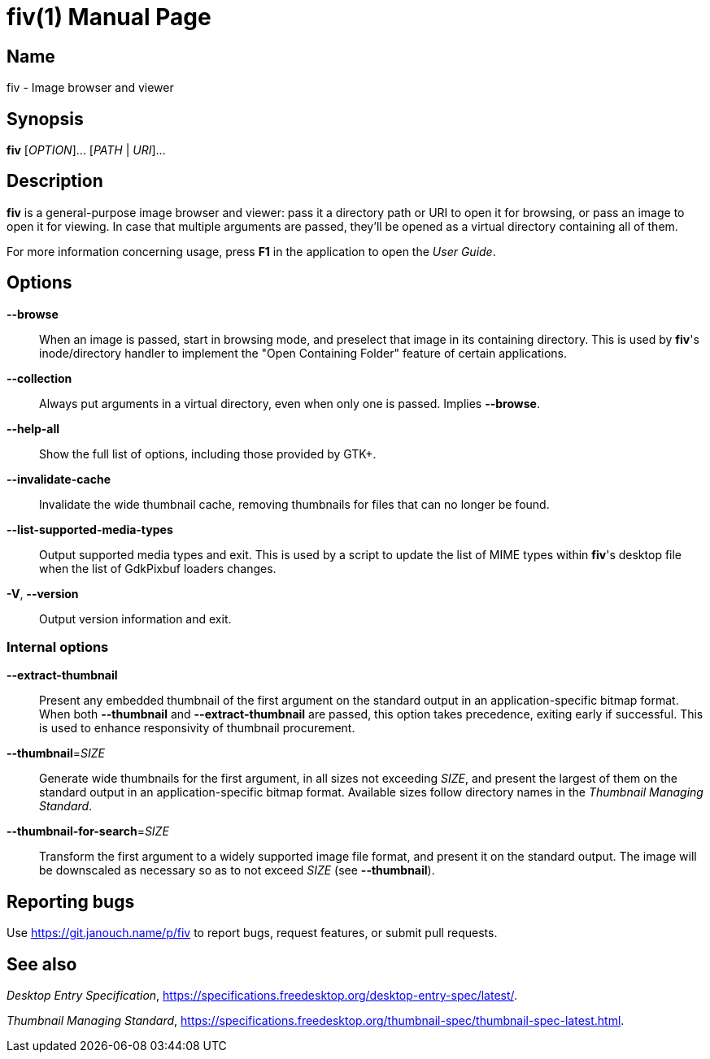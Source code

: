 fiv(1)
======
:doctype: manpage
:manmanual: fiv Manual
:mansource: fiv {release-version}

Name
----
fiv - Image browser and viewer

Synopsis
--------
*fiv* [_OPTION_]... [_PATH_ | _URI_]...

Description
-----------
*fiv* is a general-purpose image browser and viewer: pass it a directory path
or URI to open it for browsing, or pass an image to open it for viewing.
In case that multiple arguments are passed, they'll be opened as a virtual
directory containing all of them.

For more information concerning usage, press *F1* in the application to open
the _User Guide_.

// TODO(p): Try to merge the two, though this one focuses on command line usage.

Options
-------
*--browse*::
	When an image is passed, start in browsing mode, and preselect that
	image in its containing directory.  This is used by *fiv*'s inode/directory
	handler to implement the "Open Containing Folder" feature of certain
	applications.

*--collection*::
	Always put arguments in a virtual directory, even when only one is passed.
	Implies *--browse*.

*--help-all*::
	Show the full list of options, including those provided by GTK+.

*--invalidate-cache*::
	Invalidate the wide thumbnail cache, removing thumbnails for files that can
	no longer be found.

*--list-supported-media-types*::
	Output supported media types and exit.  This is used by a script to update
	the list of MIME types within *fiv*'s desktop file when the list
	of GdkPixbuf loaders changes.

*-V*, *--version*::
	Output version information and exit.

Internal options
~~~~~~~~~~~~~~~~
*--extract-thumbnail*::
	Present any embedded thumbnail of the first argument on the standard output
	in an application-specific bitmap format.  When both *--thumbnail*
	and *--extract-thumbnail* are passed, this option takes precedence,
	exiting early if successful.  This is used to enhance responsivity
	of thumbnail procurement.

*--thumbnail*=_SIZE_::
	Generate wide thumbnails for the first argument, in all sizes not exceeding
	_SIZE_, and present the largest of them on the standard output
	in an application-specific bitmap format.  Available sizes follow directory
	names in the _Thumbnail Managing Standard_.

*--thumbnail-for-search*=_SIZE_::
	Transform the first argument to a widely supported image file format,
	and present it on the standard output.  The image will be downscaled as
	necessary so as to not exceed _SIZE_ (see *--thumbnail*).

Reporting bugs
--------------
Use https://git.janouch.name/p/fiv to report bugs, request features,
or submit pull requests.

See also
--------
_Desktop Entry Specification_,
https://specifications.freedesktop.org/desktop-entry-spec/latest/[].

_Thumbnail Managing Standard_,
https://specifications.freedesktop.org/thumbnail-spec/thumbnail-spec-latest.html[].
